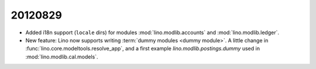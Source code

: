 20120829
========

- Added i18n support (``locale`` dirs) for modules 
  :mod:`lino.modlib.accounts`
  and
  :mod:`lino.modlib.ledger`.
  
- New feature: Lino now supports writing :term:`dummy modules <dummy module>`.
  A little change in :func:`lino.core.modeltools.resolve_app`,
  and a first example `lino.modlib.postings.dummy` 
  used in :mod:`lino.modlib.cal.models`.  